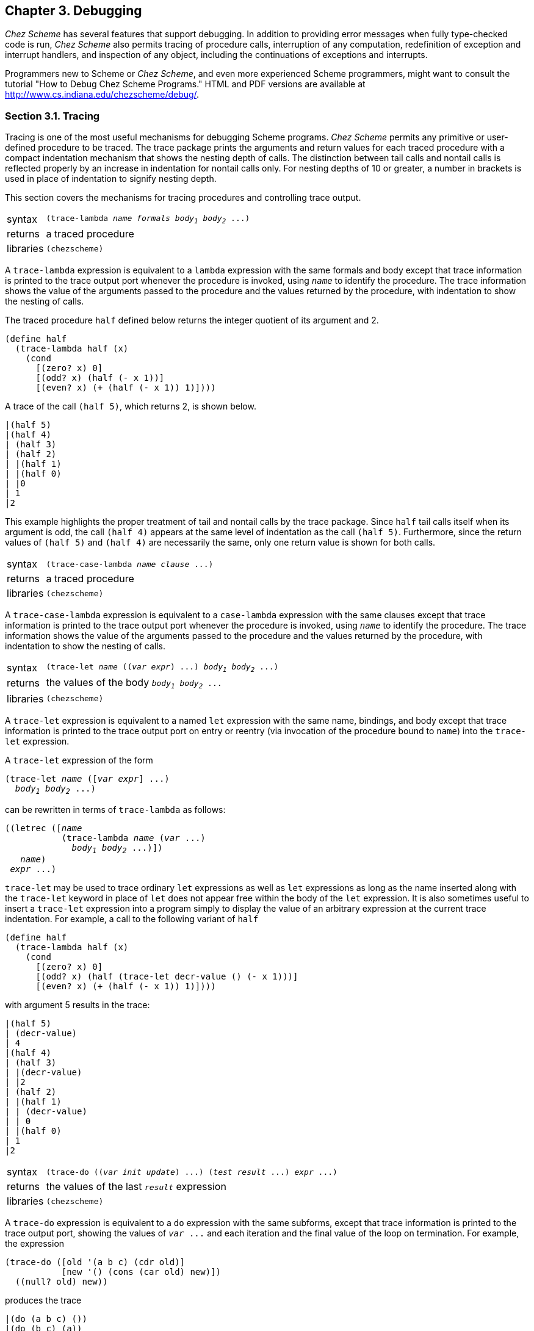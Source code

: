 [#chp_3]
== Chapter 3. Debugging

_Chez Scheme_ has several features that support debugging. In addition to providing error messages when fully type-checked code is run, _Chez Scheme_ also permits tracing of procedure calls, interruption of any computation, redefinition of exception and interrupt handlers, and inspection of any object, including the continuations of exceptions and interrupts.

Programmers new to Scheme or _Chez Scheme_, and even more experienced Scheme programmers, might want to consult the tutorial "How to Debug Chez Scheme Programs." HTML and PDF versions are available at http://www.cs.indiana.edu/chezscheme/debug/.

=== Section 3.1. Tracing [[section_3.1.]]

Tracing is one of the most useful mechanisms for debugging Scheme programs. _Chez Scheme_ permits any primitive or user-defined procedure to be traced. The trace package prints the arguments and return values for each traced procedure with a compact indentation mechanism that shows the nesting depth of calls. The distinction between tail calls and nontail calls is reflected properly by an increase in indentation for nontail calls only. For nesting depths of 10 or greater, a number in brackets is used in place of indentation to signify nesting depth.

This section covers the mechanisms for tracing procedures and controlling trace output.

[horizontal]
syntax:: `(trace-lambda _name_ _formals_ _body~1~_ _body~2~_ \...)`
returns:: a traced procedure
libraries:: `(chezscheme)`

[#debug:s1]
A `trace-lambda` expression is equivalent to a `lambda` expression with the same formals and body except that trace information is printed to the trace output port whenever the procedure is invoked, using `_name_` to identify the procedure. The trace information shows the value of the arguments passed to the procedure and the values returned by the procedure, with indentation to show the nesting of calls.

The traced procedure `half` defined below returns the integer quotient of its argument and 2.

[source,scheme,subs="quotes"]
----
(define half
  (trace-lambda half (x)
    (cond
      [(zero? x) 0]
      [(odd? x) (half (- x 1))]
      [(even? x) (+ (half (- x 1)) 1)])))
----

A trace of the call `(half 5)`, which returns 2, is shown below.

[source,scheme,subs="quotes"]
----
|(half 5)
|(half 4)
| (half 3)
| (half 2)
| |(half 1)
| |(half 0)
| |0
| 1
|2
----

This example highlights the proper treatment of tail and nontail calls by the trace package. Since `half` tail calls itself when its argument is odd, the call `(half 4)` appears at the same level of indentation as the call `(half 5)`. Furthermore, since the return values of `(half 5)` and `(half 4)` are necessarily the same, only one return value is shown for both calls.

[horizontal]
syntax:: `(trace-case-lambda _name_ _clause_ \...)`
returns:: a traced procedure
libraries:: `(chezscheme)`

[#debug:s4]
A `trace-case-lambda` expression is equivalent to a `case-lambda` expression with the same clauses except that trace information is printed to the trace output port whenever the procedure is invoked, using `_name_` to identify the procedure. The trace information shows the value of the arguments passed to the procedure and the values returned by the procedure, with indentation to show the nesting of calls.

[horizontal]
syntax:: `(trace-let _name_ ((_var_ _expr_) \...) _body~1~_ _body~2~_ \...)`
returns:: the values of the body `_body~1~_ _body~2~_ \...`
libraries:: `(chezscheme)`

[#debug:s6]
A `trace-let` expression is equivalent to a named `let` expression with the same name, bindings, and body except that trace information is printed to the trace output port on entry or reentry (via invocation of the procedure bound to `name`) into the `trace-let` expression.

A `trace-let` expression of the form

[source,scheme,subs="quotes"]
----
(trace-let _name_ ([_var_ _expr_] ...)
  _body~1~_ _body~2~_ ...)
----

can be rewritten in terms of `trace-lambda` as follows:

[source,scheme,subs="quotes"]
----
((letrec ([_name_
           (trace-lambda _name_ (_var_ ...)
             _body~1~_ _body~2~_ ...)])
   _name_)
 _expr_ ...)
----

`trace-let` may be used to trace ordinary `let` expressions as well as `let` expressions as long as the name inserted along with the `trace-let` keyword in place of `let` does not appear free within the body of the `let` expression. It is also sometimes useful to insert a `trace-let` expression into a program simply to display the value of an arbitrary expression at the current trace indentation. For example, a call to the following variant of `half`

[source,scheme,subs="quotes"]
----
(define half
  (trace-lambda half (x)
    (cond
      [(zero? x) 0]
      [(odd? x) (half (trace-let decr-value () (- x 1)))]
      [(even? x) (+ (half (- x 1)) 1)])))
----

with argument 5 results in the trace:

[source,scheme,subs="quotes"]
----
|(half 5)
| (decr-value)
| 4
|(half 4)
| (half 3)
| |(decr-value)
| |2
| (half 2)
| |(half 1)
| | (decr-value)
| | 0
| |(half 0)
| 1
|2
----

[#debug:s7]
[horizontal]
syntax:: `(trace-do ((_var_ _init_ _update_) \...) (_test_ _result_ \...) _expr_ \...)`
returns:: the values of the last `_result_` expression
libraries:: `(chezscheme)`

[#debug:s8]
A `trace-do` expression is equivalent to a `do` expression with the same subforms, except that trace information is printed to the trace output port, showing the values of `_var_ \...` and each iteration and the final value of the loop on termination. For example, the expression

[source,scheme,subs="quotes"]
----
(trace-do ([old '(a b c) (cdr old)]
           [new '() (cons (car old) new)])
  ((null? old) new))
----

produces the trace

[source,scheme,subs="quotes"]
----
|(do (a b c) ())
|(do (b c) (a))
|(do (c) (b a))
|(do () (c b a))
|(c b a)
----

and returns `(c b a)`.

[horizontal]
syntax:: `(trace _var~1~_ _var~2~_ \...)`
returns:: a list of `_var~1~_ _var~2~_ \...`
syntax:: `(trace)`
returns:: a list of all currently traced top-level variables
libraries:: `(chezscheme)`

In the first form, `trace` reassigns the top-level values of `_var~1~_ _var~2~_ \...`, whose values must be procedures, to equivalent procedures that display trace information in the manner of `trace-lambda`.

`trace` works by encapsulating the old value of each var in a traced procedure. It could be defined approximately as follows. (The actual version records and returns information about traced variables.)

[source,scheme,subs="quotes"]
----
(define-syntax trace
  (syntax-rules ()
    [(_ var ...)
     (begin
       (set-top-level-value! 'var
         (let ([p (top-level-value 'var)])
           (trace-lambda var args (apply p args))))
       ...)]))
----

Tracing for a procedure traced in this manner may be disabled via `untrace` (see below), an assignment of the corresponding variable to a different, untraced value, or a subsequent use of `trace` for the same variable. Because the value is traced and not the binding, however, a traced value obtained before tracing is disabled and retained after tracing is disabled will remain traced.

`trace` without subexpressions evaluates to a list of all currently traced variables. A variable is currently traced if it has been traced and not subsequently untraced or assigned to a different value.

The following transcript demonstrates the use of `trace` in an interactive session.

[source,scheme,subs="quotes"]
----
> (define half
    (lambda (x)
      (cond
        [(zero? x) 0]
        [(odd? x) (half (- x 1))]
        [(even? x) (+ (half (- x 1)) 1)])))
> (half 5)
2
> (trace half)
(half)
> (half 5)
|(half 5)
|(half 4)
| (half 3)
| (half 2)
| |(half 1)
| |(half 0)
| |0
| 1
|2
2
> (define traced-half half)
> (untrace half)
(half)
> (half 2)
1
> (traced-half 2)
|(half 2)
|1
1
----

[#debug:s10]
[horizontal]
syntax:: `(untrace _var~1~_ _var~2~_ \...)`
syntax:: `(untrace)`
returns:: a list of untraced variables
libraries:: `(chezscheme)`

`untrace` restores the original (pre-`trace`) top-level values of each currently traced variable in `_var~1~_ _var~2~_ \...`, effectively disabling the tracing of the values of these variables. Any variable in `_var~1~_ _var~2~_ \...` that is not currently traced is ignored. If `untrace` is called without arguments, the values of all currently traced variables are restored.

The following transcript demonstrates the use of `trace` and `untrace` in an interactive session to debug an incorrect procedure definition.

[source,scheme,subs="quotes"]
----
> (define square-minus-one
    (lambda (x)
      (- (* x x) 2)))
> (square-minus-one 3)
7
> (trace square-minus-one * -)
(square-minus-one * -)
> (square-minus-one 3)
|(square-minus-one 3)
| (* 3 3)
| 9
|(- 9 2)
|7
7
> (define square-minus-one
    (lambda (x)
      (- (* x x) 1))) ; change the 2 to 1
> (trace)
(- *)
> (square-minus-one 3)
|(* 3 3)
|9
|(- 9 1)
|8
8
> (untrace square-minus-one)
()
> (untrace * -)
(- *)
> (square-minus-one 3)
8
----

The first call to `square-minus-one` indicates there is an error, the second (traced) call indicates the step at which the error occurs, the third call demonstrates that the fix works, and the fourth call demonstrates that `untrace` does not wipe out the fix.

[horizontal]
thread parameter:: `trace-output-port`
libraries:: `(chezscheme)`

`trace-output-port` is a parameter that determines the output port to which tracing information is sent. When called with no arguments, `trace-output-port` returns the current trace output port. When called with one argument, which must be a textual output port, `trace-output-port` changes the value of the current trace output port.

[horizontal]
thread parameter:: `trace-print`
libraries:: `(chezscheme)`

The value of `trace-print` must be a procedure of two arguments, an object and an output port. The trace package uses the value of `trace-print` to print the arguments and return values for each call to a traced procedure. `trace-print` is set to `pretty-print` by default.

The trace package sets `pretty-initial-indent` to an appropriate value for the current nesting level before calling the value of `trace-print` so that multiline output can be indented properly.

[horizontal]
syntax:: `(trace-define _var_ _expr_)`
syntax:: `(trace-define (_var_ . _idspec_) _body~1~_ _body~2~_ \...)`
returns:: unspecified
libraries:: `(chezscheme)`

`trace-define` is a convenient shorthand for defining variables bound to traced procedures of the same name. The first form is equivalent to

[source,scheme,subs="quotes"]
----
(define _var_
  (let ([x _expr_])
    (trace-lambda _var_ args
      (apply x args))))
----

and the second is equivalent to

[source,scheme,subs="quotes"]
----
(define _var_
  (trace-lambda _var_ _idspec_
    _body~1~_ _body~2~_ ...))
----

In the former case, `_expr_` must evaluate to a procedure.

[source,scheme,subs="quotes"]
----
> (let ()
    (trace-define plus
      (lambda (x y)
        (+ x y)))
    (list (plus 3 4) (+ 5 6)))
|(plus 3 4)
|7
(7 11)
----

[#debug:s15]
[horizontal]
syntax:: `(trace-define-syntax _keyword_ _expr_)`
returns:: unspecified
libraries:: `(chezscheme)`

`trace-define-syntax` traces the input and output to the transformer value of `_expr_`, stripped of the contextual information used by the expander to maintain lexical scoping.

[source,scheme,subs="quotes"]
----
> (trace-define-syntax let*
    (syntax-rules ()
      [(_ () b1 b2 ...)
       (let () b1 b2 ...)]
      [(_ ((x e) m ...) b1 b2 ...)
       (let ((x e))
         (let* (m ...) b1 b2 ...))]))
> (let* ([x 3] [y (+ x x)]) (list x y))
|(let* (let* [(x 3) (y (+ x x))] [list x y]))
|(let ([x 3]) (let* ([y (+ x x)]) (list x y)))
|(let* (let* [(y (+ x x))] [list x y]))
|(let ([y (+ x x)]) (let* () (list x y)))
|(let* (let* () [list x y]))
|(let () (list x y))
(3 6)
----

Without contextual information, the displayed forms are more readable but less precise, since different identifiers with the same name are indistinguishable, as shown in the example below.

[source,scheme,subs="quotes"]
----
> (let ([x 0])
    (trace-define-syntax a
      (syntax-rules ()
        [(_ y) (eq? x y)]))
    (let ([x 1])
      (a x)))
|(a (a x))
|(eq? x x)
#f
----

=== Section 3.2. The Interactive Debugger [[section_3.2.]]

The interactive debugger is entered as a result of a call to the procedure `debug` after an exception is handled by the default exception handler. It can also be entered directly from the default exception handler, for serious or non-warning conditions, if the parameter `debug-on-exception` is true.

Within the debugger, the command "?" lists the debugger command options. These include commands to:

- inspect the raise continuation,
- display the condition,
- inspect the condition, and
- exit the debugger.

The raise continuation is the continuation encapsulated within the condition, if any. The standard exception reporting procedures and forms `assert`, `assertion-violation`, and `error` as well as the _Chez Scheme_ procedures `assertion-violationf`, `errorf`, and `syntax-error` all raise exceptions with conditions that encapsulate the continuations of their calls, allowing the programmer to inspect the frames of pending calls at the point of a violation, error, or failed assertion.

A variant of the interactive debugger, the break handler, is entered as the result of a keyboard interrupt handled by the default keyboard-interrupt handler or an explicit call to the procedure `break` handled by the default break handler. Again, the command "?" lists the command options. These include commands to:

- exit the break handler and continue,
- reset to the current café,
- abort the entire Scheme session,
- enter a new café,
- inspect the current continuation, and
- display program statistics (run time and memory usage).

It is also usually possible to exit from the debugger or break handler by typing the end-of-file character ("control-D" under Unix, "control-Z" under Windows).

[horizontal]
procedure:: `(debug)`
returns:: does not return
libraries:: `(chezscheme)`

When the default exception handler receives a serious or non-warning condition, it displays the condition and resets to the current café. Before it resets, it saves the condition in the parameter `debug-condition`. The `debug` procedure may be used to inspect the condition. Whenever one of the built-in error-reporting mechanisms is used to raise an exception, the continuation at the point where the exception was raised can be inspected as well. More generally, `debug` allows the continuation contained within any continuation condition created by `make-continuation-condition` to be inspected.

If the parameter `debug-on-exception` is set to `#t`, the default exception handler enters the debugger directly for all serious and non-warning conditions, delaying its reset until after the debugger exits. The `--debug-on-exception` command-line option may be used to set `debug-on-exception` to `#t` from the command line, which is particularly useful when debugging scripts or top-level programs run via the `--script` or `--program` command-line options.

=== Section 3.3. The Interactive Inspector [[section_3.3.]]

The inspector may be called directly via the procedure `inspect` or indirectly from the debugger. It allows the programmer to examine circular objects, objects such as ports and procedures that do not have a reader syntax, and objects such as continuations and variables that are not directly accessible by the programmer, as well as ordinary printable Scheme objects.

The primary intent of the inspector is examination, not alteration, of objects. The values of assignable variables may be changed from within the inspector, however. Assignable variables are generally limited to those for which assignments occur in the source program. It is also possible to invoke arbitrary procedures (including mutation procedures such as `set-car!`) on an object. No mechanism is provided for altering objects that are inherently immutable, e.g., nonassignable variables, procedures, and bignums, since doing so can violate assumptions made by the compiler and run-time system.

The user is presented with a prompt line that includes a printed representation of the current object, abbreviated if necessary to fit on the line. Various commands are provided for displaying objects and moving around inside of objects. On-line descriptions of the command options are provided. The command "?" displays commands that apply specifically to the current object. The command "??" displays commands that are always applicable. The command "h" provides a brief description of how to use the inspector. The end-of-file character or the command "q" exits the inspector.

[horizontal]
procedure:: `(inspect _obj_)`
returns:: unspecified
libraries:: `(chezscheme)`

Invokes the inspector on `_obj_`, as described above. The commands recognized by the inspector are listed below, categorized by the type of the current object.

*Generally applicable commands*

`help` or `h` displays a brief description of how to use the inspector.

`?` displays commands applicable to the current type of object.

`??` displays the generally applicable commands.

`print` or `p` prints the current object (using `pretty-print`).

`write` or `w` writes the current object (using `write`).

`size` writes the size in bytes occupied by the current object (determined via `compute-size`), including any objects accessible from the current object except those for which the size was previously requested during the same interactive inspector session.

`find` `_expr_` [ `_g_` ] evaluates `_expr_`, which should evaluate to a procedure of one argument, and searches (via `make-object-finder`) for the first occurrence of an object within the current object for which the predicate returns a true value, treating immediate values (e.g., fixnums), values in generations older than `_g_`, and values already visited during the search as leaves. If `_g_` is not unspecified, it defaults to the current maximum generation, i.e., the value of `collect-maximum-generation`. If specified, `_g_` must be an exact nonnegative integer less than or equal to the current maximum generation or the symbol `static` representing the static generation. If such an object is found, the inspector's focus moves to that object as if through a series of steps that lead from the current object to the located object, so that the `up` command can be used to determine where the object was found relative to the original object.

`find-next` repeats the last `find`, locating an occurrence not previously found, if any.

`up` or `u` `_n_` returns to the `_nth_` previous level. Used to move outwards in the structure of the inspected object. `_n_` defaults to 1.

`top` or `t` returns to the outermost level of the inspected object.

`forward` or `f` moves to the `_nth_` next expression. Used to move from one element to another of an object containing a sequence of elements, such as a list, vector, record, frame, or closure. `_n_` defaults to 1.

`back` or `b` moves to the `_nth_` previous expression. Used to move from one element to another of an object containing a sequence of elements, such as a list, vector, record, frame, or closure. `_n_` defaults to 1.

`\=>` `_expr_` sends the current object to the procedure value of `_expr_`. `_expr_` may begin on the current or following line and may span multiple lines.

`file` `_path_` opens the source file at the specified path for listing. The parameter `source-directories` (<<section_12.5.,Section 12.5>>) determines the set of directories searched for source files.

`list` `_line_` `_count_` lists `_count_` lines of the current source file (see `file`) starting at `_line_`. `_line_` defaults to the end of the previous set of lines listed and `_count_` defaults to ten or the number of lines previously listed. If `_line_` is negative, listing begins `_line_` lines before the previous set of lines listed.

`files` shows the currently open source files.

`mark` or `m` `_m_` marks the current location with the symbolic mark `_m_`. If `_m_` is not specified, the current location is marked with a unique default mark.

`goto` or `g` `_m_` returns to the location marked `_m_`. If `_m_` is not specified, the inspector returns to the location marked with the default mark.

`new-cafe` or `n` enters a new read-eval-print loop (café), giving access to the normal top-level environment.

`quit` or `q` exits from the inspector.

`reset` or `r` resets to the current café.

`abort` or `a` `_x_` aborts from Scheme with exit status `_x_`, which defaults to -1.

*Continuation commands*

`show-frames` or `sf` shows the next `_n_` frames. If `_n_` is not specified, all frames are displayed.

`depth` displays the number of frames in the continuation.

`down` or `d` `_n_` move to the `_nth_` frame down in the continuation. `_n_` defaults to 1.

`show` or `s` shows the continuation (next frame) and, if available, the calling procedure source, the pending call source, the closure, and the frame and free-variable values. Source is available only if generation of inspector information was enabled during compilation of the corresponding lambda expression.

`show-local` or `sl` is like `show` or `s` except that free variable values are not shown. (If present, free variable values can be found by inspecting the closure.)

`length` or `l` displays the number of elements in the topmost frame of the continuation.

`ref` or `r` moves to the `_nth_` or named frame element. `_n_` defaults to 0. If multiple elements have the same name, only one is accessible by name, and the others must be accessed by number.

`code` or `c` moves to the source for the calling procedure.

`call` moves to the source for the pending call.

`file` opens the source file containing the pending call, if known. The parameter `source-directories` (<<section_12.5.,Section 12.5>>) determines the list of source directories searched for source files identified by relative path names.

For absolute pathnames starting with a `/` (or `\` or a directory specifier under Windows), the inspector tries the absolute pathname first, then looks for the last (filename) component of the path in the list of source directories. For pathnames starting with `./` (or `.\` under Windows) or `../` (or `..\` under Windows), the inspector looks in `"."` or `".."` first, as appropriate, then for the entire `.`- or `..`-prefixed pathname in the source directories, then for the last (filename) component in the source directories. For other (relative) pathnames, the inspector looks for the entire relative pathname in the list of source directories, then the last (filename) component in the list of source directories.

If a file by the same name as but different contents from the original source file is found during this process, it will be skipped over. This typically happens because the file has been modified since it was compiled. Pass an explicit filename argument to force opening of a particular file (see the generally applicable commands above).

`eval` or `e` `_expr_` evaluates the expression `_expr_` in an environment containing bindings for the elements of the frame. Within the evaluated expression, the value of each frame element `_n_` is accessible via the variable `%_n_`. Named elements are accessible via their names as well. Names are available only if generation of inspector information was enabled during compilation of the corresponding lambda expression.

`set!` or `!` `_n_` `_e_` sets the value of the `_nth_` frame element to `_e_`, if the frame element corresponds to an assignable variable. `_n_` defaults to 0.

*Procedure commands*

`show` or `s` shows the source and free variables of the procedure. Source is available only if generation of inspector information was enabled during compilation of the corresponding lambda expression.

`code` or `c` moves to the source for the procedure.

`file` opens the file containing the procedure's source code, if known. See the description of the continuation `file` entry above for more information.

`length` or `l` displays the number of free variables whose values are recorded in the procedure object.

`ref` or `r` moves to the `_nth_` or named free variable. `_n_` defaults to 0. If multiple free variables have the same name, only one is accessible by name, and the others must be accessed by number.

`set!` or `!` `_n_` `_e_` sets the value of the `_nth_` free variable to `_e_`, if the variable is assignable. `_n_` defaults to 0.

`eval` or `e` `_expr_` evaluates the expression `_expr_` in an environment containing bindings for the free variables of the procedure. Within the evaluated expression, the value of each free variable `_n_` is accessible via the variable `%_n_`. Named free variables are accessible via their names as well. Names are available only if generation of inspector information was enabled during compilation of the corresponding lambda expression.

*Pair (list) commands*

`show` or `s` `_n_` shows the first `_n_` elements of the list. If `_n_` is not specified, all elements are displayed.

`length` or `l` displays the list length.

`car` moves to the object in the car of the current object.

`cdr` moves to the object in the cdr.

`ref` or `r` `_n_` moves to the `_nth_` element of the list. `_n_` defaults to 0.

`tail` `_n_` moves to the `_nth_` cdr of the list. `_n_` defaults to 1.

*Vector, Bytevector, and Fxvector commands*

`show` or `s` `_n_` shows the first `_n_` elements of the vector. If `_n_` is not specified, all elements are displayed.

`length` or `l` displays the vector length.

`ref` or `r` `_n_` moves to the `_nth_` element of the vector. `_n_` defaults to 0.

*String commands*

`show` or `s` `_n_` shows the first `_n_` elements of the string. If `_n_` is not specified, all elements are displayed.

`length` or `l` displays the string length.

`ref` or `r` `_n_` moves to the `_nth_` element of the string. `_n_` defaults to 0.

`unicode` `_n_` displays the first `_n_` elements of the string as hexadecimal Unicode scalar values.

`ascii` `_n_` displays the first `_n_` elements of the string as hexadecimal ASCII values, using `--` to denote characters whose Unicode scalar values are not in the ASCII range.

*Symbol commands*

`show` or `s` shows the fields of the symbol.

`value` or `v` moves to the top-level value of the symbol.

`name` or `n` moves to the name of the symbol.

`property-list` or `pl` moves to the property list of the symbol.

`ref` or `r` `_n_` moves to the `_nth_` field of the symbol. Field 0 is the top-level value of the symbol, field 1 is the symbol's name, and field 2 is its property list. `_n_` defaults to 0.

*Character commands*

`unicode` displays the hexadecimal Unicode scalar value for the character.

`ascii` displays the hexadecimal ASCII code for the character, using `--` to denote characters whose Unicode scalar values are not in the ASCII range.

*Box commands*

`show` or `s` shows the contents of the box.

`unbox` or `ref` or `r` moves to the boxed object.

*Port commands*

`show` or `s` shows the fields of the port, including the input and output size, index, and buffer fields.

`name` moves to the port's name.

`handler` moves to the port's handler.

`output-buffer` or `ob` moves to the port's output buffer.

`input-buffer` or `ib` moves to the port's input buffer.

*Record commands*

`show` or `s` shows the contents of the record.

`fields` moves to the list of field names of the record.

`name` moves to the name of the record.

`rtd` moves to the record-type descriptor of the record.

`ref` or `r` `_name_` moves to the named field of the record, if accessible.

`set!` or `!` `_name_` `_value_` sets the value of the named field of the record, if mutable.

*Transport Link Cell (TLC) commands*

`show` or `s` shows the fields of the TLC.

`keyval` moves to the keyval of the TLC.

`tconc` moves to the tconc of the TLC.

`next` moves to the next link of the TLC.

`ref` or `r` `_n_` moves to the `_nth_` field of the symbol. Field 0 is the keyval, field 1 the tconc, and field 2 the next link. `_n_` defaults to 0.

=== Section 3.4. The Object Inspector [[section_3.4.]]

A facility for noninteractive inspection is also provided to allow construction of different inspection interfaces. Like the interactive facility, it allows objects to be examined in ways not ordinarily possible. The noninteractive system follows a simple, object-oriented protocol. Ordinary Scheme objects are encapsulated in procedures, or inspector objects, that take symbolic messages and return either information about the encapsulated object or new inspector objects that encapsulate pieces of the object.

[horizontal]
procedure:: `(inspect/object _object_)`
returns:: an inspector object procedure
libraries:: `(chezscheme)`

`inspect/object` is used to turn an ordinary Scheme object into an inspector object. All inspector objects accept the messages `type`, `print`, `write`, and `size`. The `type` message returns a symbolic representation of the type of the object. The `print` and `write` messages must be accompanied by a port parameter. They cause a representation of the object to be written to the port, using the Scheme procedures `pretty-print` and `write`. The `size` message returns a fixnum representing the size in bytes occupied by the object, including any objects accessible from the current object except those for which the size was already requested via an inspector object derived from the argument of the same `inspect/object` call.

All inspector objects except for variable inspector objects accept the message `value`, which returns the actual object encapsulated in the inspector object.

[source,scheme,subs="quotes"]
----
(define x (inspect/object '(1 2 3)))
(x 'type) ⇒ pair
(define p (open-output-string))
(x 'write p)
(get-output-string p) ⇒ "(1 2 3)"
(x 'length) ⇒ (proper 3)
(define y (x 'car))
(y 'type) ⇒ simple
(y 'value) ⇒ 1
----

*Pair inspector objects.* Pair inspector objects contain Scheme pairs.

`(_pair-object_ 'type)` returns the symbol `pair`.

`(_pair-object_ 'car)` returns an inspector object containing the "car" field of the pair.

`(_pair-object_ 'cdr)` returns an inspector object containing the "cdr" field of the pair.

`(_pair-object_ 'length)` returns a list of the form `(_type_ _count_)`. The type field contains the symbol `proper`, the symbol `improper`, or the symbol `circular`, depending on the structure of the list. The count field contains the number of distinct pairs in the list.

*Box inspector objects.* Box inspector objects contain _Chez Scheme_ boxes.

`(_box-object_ 'type)` returns the symbol `box`.

`(_box-object_ 'unbox)` returns an inspector object containing the contents of the box.

*TLC inspector objects.* Box inspector objects contain _Chez Scheme_ boxes.

`(_tlc-object_ 'type)` returns the symbol `tlc`.

`(_tlc-object_ 'keyval)` returns an inspector object containing the TLC's keyval.

`(_tlc-object_ 'tconc)` returns an inspector object containing the TLC's tconc.

`(_tlc-object_ 'next)` returns an inspector object containing the TLC's next link.

*Vector, String, Bytevector, and Fxvector inspector objects.* Vector (bytevector, string, fxvector) inspector objects contain Scheme vectors (bytevectors, strings, fxvectors).

`(_vector-object_ 'type)` returns the symbol `vector` (`string`, `bytevector`, `fxvector`).

`(_vector-object_ 'length)` returns the number of elements in the vector or string.

`(_vector-object_ 'ref _n_)` returns an inspector object containing the `_nth_` element of the vector or string.

*Simple inspector objects.* Simple inspector objects contain unstructured, unmodifiable objects. These include numbers, booleans, the empty list, the end-of-file object, and the void object. They may be examined directly by asking for the `value` of the object.

`(_simple-object_ 'type)` returns the symbol `simple`.

*Unbound inspector objects.* Although unbound objects are not normally accessible to Scheme programs, they may be encountered when inspecting variables.

`(_unbound-object_ 'type)` returns the symbol `unbound`.

*Procedure inspector objects.* Procedure inspector objects contain Scheme procedures.

`(_procedure-object_ 'type)` returns the symbol `procedure`.

`(_procedure-object_ 'length)` returns the number of free variables.

`(_procedure-object_ 'ref _n_)` returns an inspector object containing the `_nth_` free variable of the procedure. See the description below of variable inspector objects. `_n_` must be nonnegative and less than the length of the procedure.

`(_procedure-object_ 'eval _expr_)` evaluates expr and returns its value. The values of the procedure's free variables are bound within the evaluated expression to identifiers of the form %__n__, where _n_ is the location number displayed by the inspector. The values of named variables are also bound to their names.

`(_procedure-object_ 'code)` returns an inspector object containing the procedure's code object. See the description below of code inspector objects.

*Continuation inspector objects.* Continuations created by `call/cc` are actually procedures. However, when inspecting such a procedure the underlying data structure that embodies the continuation may be exposed. A continuation structure contains the location at which computation is to resume, the variable values necessary to perform the computation, and a link to the next continuation.

`(_continuation-object_ 'type)` returns the symbol `continuation`.

`(_continuation-object_ 'length)` returns the number of free variables.

`(_continuation-object_ 'ref _n_)` returns an inspector object containing the `_nth_` free variable of the continuation. See the description below of variable inspector objects. `_n_` must be nonnegative and less than the length of the continuation.

`(_continuation-object_ 'eval _expr_)` evaluates expr and returns its value. The values of frame locations are bound within the evaluated expression to identifiers of the form %_n_, where _n_ is the location number displayed by the inspector. The values of named locations are also bound to their names.

`(_continuation-object_ 'code)` returns an inspector object containing the code object for the procedure that was active when the current continuation frame was created. See the description below of code inspector objects.

`(_continuation-object_ 'depth)` returns the number of frames in the continuation.

`(_continuation-object_ 'link)` returns an inspector object containing the next continuation frame. The depth must be greater than 1.

`(_continuation-object_ 'link* _n_)` returns an inspector object containing the `_nth_` continuation link. `_n_` must be less than the depth.

`(_continuation-object_ 'source)` returns an inspector object containing the source information attached to the continuation (representing the source for the application that resulted in the formation of the continuation) or `#f` if no source information is attached.

`(_continuation-object_ 'source-object)` returns an inspector object containing the source object for the procedure application that resulted in the formation of the continuation or `#f` if no source object is attached.

`(_continuation-object_ 'source-path)` attempts to find the pathname of the file containing the source for the procedure application that resulted in the formation of the continuation. If successful, three values are returned to identify the file and position of the application within the file: `_path_`, `_line_`, and `_char_`. Two values, a file name and an absolute character position, are returned if the file name is known but the named file cannot be found. The search may be unsuccessful even if a file by the expected name is found in the path if the file has been modified since the source code was compiled. If no file name is known, no values are returned. The parameter `source-directories` (<<section_12.5.,Section 12.5>>) determines the set of directories searched for source files identified by relative path names.

*Code inspector objects.* Code inspector objects contain _Chez Scheme_ code objects.

`(_code-object_ 'type)` returns the symbol `code`.

`(_code-object_ 'name)` returns a string or `#f`. The name associated with a code inspector object is the name of the variable to which the procedure was originally bound or assigned. Since the binding of a variable can be changed, this name association may not always be accurate. `#f` is returned if the inspector cannot determine a name for the procedure.

`(_code-object_ 'source)` returns an inspector object containing the source information attached to the code object or `#f` if no source information is attached.

`(_continuation-object_ 'source-object)` returns an inspector object containing the source object for the code object or `#f` if no source object is attached.

`(_code-object_ 'source-path)` attempts to find the pathname of the file containing the source for the lambda expression that produced the code object. If successful, three values are returned to identify the file and position of the application within the file: `_path_`, `_line_`, and `_char_`. Two values, a file name and an absolute character position, are returned if the file name is known but the named file cannot be found. The search may be unsuccessful even if a file by the expected name is found in the path if the file has been modified since the source code was compiled. If no file name is known, no values are returned. The parameter `source-directories` (<<section_12.5.,Section 12.5>>) determines the set of directories searched for source files identified by relative path names.

`(_code-object_ 'free-count)` returns the number of free variables in any procedure for which this is the corresponding code.

*Variable inspector objects.* Variable inspector objects encapsulate variable bindings. Although the actual underlying representation varies, the variable inspector object provides a uniform interface.

`(_variable-object_ 'type)` returns the symbol `variable`.

`(_variable-object_ 'name)` returns a symbol or `#f`. `#f` is returned if the name is not available or if the variable is a compiler-generated temporary variable. Variable names are not retained when the parameter `generate-inspector-information` (<<section_12.6.,Section 12.6>>) is false during compilation.

`(_variable-object_ 'ref)` returns an inspector object containing the current value of the variable.

`(_variable-object_ 'set! _e_)` returns unspecified, after setting the current value of the variable to `_e_`. An exception is raised with condition type `&assertion` if the variable is not assignable.

*Port inspector objects.* Port inspector objects contain ports.

`(_port-object_ 'type)` returns the symbol `port`.

`(_port-object_ 'input?)` returns `#t` if the port is an input port, `#f` otherwise.

`(_port-object_ 'output?)` returns `#t` if the port is an output port, `#f` otherwise.

`(_port-object_ 'binary?)` returns `#t` if the port is a binary port, `#f` otherwise.

`(_port-object_ 'closed?)` returns `#t` if the port is closed, `#f` if the port is open.

`(_port-object_ 'name)` returns an inspector object containing the port's name.

`(_port-object_ 'handler)` returns a procedure inspector object encapsulating the port handler, such as would be returned by `port-handler`.

`(_port-object_ 'output-size)` returns the output buffer size as a fixnum if the port is an output port (otherwise the value is unspecified).

`(_port-object_ 'output-index)` returns the output buffer index as a fixnum if the port is an output port (otherwise the value is unspecified).

`(_port-object_ 'output-buffer)` returns an inspector object containing the string used for buffered output.

`(_port-object_ 'input-size)` returns the input buffer size as a fixnum if the port is an input port (otherwise the value is unspecified).

`(_port-object_ 'input-index)` returns the input buffer index as a fixnum if the port is an input port (otherwise the value is unspecified).

`(_port-object_ 'input-buffer)` returns an inspector object containing the string used for buffered input.

*Symbol inspector objects.* Symbol inspector objects contain symbols. These include gensyms.

`(_symbol-object_ 'type)` returns the symbol `symbol`.

`(_symbol-object_ 'name)` returns a string inspector object. The string name associated with a symbol inspector object is the print representation of a symbol, such as would be returned by the procedure `symbol\->string`.

`(_symbol-object_ 'gensym?)` returns `#t` if the symbol is a gensym, `#f` otherwise. Gensyms are created by `gensym`.

`(_symbol-object_ 'top-level-value)` returns an inspector object containing the global value of the symbol.

`(_symbol-object_ 'property-list)` returns an inspector object containing the property list for the symbol.

*Record inspector objects.* Record inspector objects contain records.

`(_record-object_ 'type)` returns the symbol `record`.

`(_record-object_ 'name)` returns a string inspector object corresponding to the name of the record type.

`(_record-object_ 'fields)` returns an inspector object containing a list of the field names of the record type.

`(_record-object_ 'length)` returns the number of fields.

`(_record-object_ 'rtd)` returns an inspector object containing the record-type descriptor of the record type.

`(_record-object_ 'accessible? _name_)` returns `#t` if the named field is accessible, `#f` otherwise. A field may be inaccessible if optimized away by the compiler.

`(_record-object_ 'ref _name_)` returns an inspector object containing the value of the named field. An exception is raised with condition type `&assertion` if the named field is not accessible.

`(_record-object_ 'mutable? _name_)` returns `#t` if the named field is mutable, `#f` otherwise. A field is immutable if it is not declared mutable or if the compiler optimizes away all assignments to the field.

`(_record-object_ 'set! _name_ _value_)` sets the value of the named field to `_value_`. An exception is raised with condition type `&assertion` if the named field is not assignable.

=== Section 3.5. Locating objects [[section_3.5.]]

[horizontal]
procedure:: `(make-object-finder _pred_)`
procedure:: `(make-object-finder _pred_ _g_)`
procedure:: `(make-object-finder _pred_ _x_ _g_)`
returns:: see below
libraries:: `(chezscheme)`

The procedure `make-object-finder` takes a predicate `_pred_` and two optional arguments: a starting point `_x_` and a maximum generation `_g_`. The starting point defaults to the value of the procedure `oblist`, and the maximum generation defaults to the value of the parameter `collect-maximum-generation`. `make-object-finder` returns an object finder `_p_` that can be used to search for objects satisfying `_pred_` within the starting-point object `_x_`. Immediate objects and objects in generations older than `_g_` are treated as leaves. `_p_` is a procedure accepting no arguments. If an object `_y_` satisfying `_pred_` can be found starting with `_x_`, `_p_` returns a list whose first element is `_y_` and whose remaining elements represent the path of objects from `_x_` to `_y_`, listed in reverse order. `_p_` can be invoked multiple times to find additional objects satisfying the predicate, if any. `_p_` returns `#f` if no more objects matching the predicate can be found.

`_p_` maintains internal state recording where it has been so it can restart at the point of the last found object and not return the same object twice. The state can be several times the size of the starting-point object `_x_` and all that is reachable from `_x_`.

The interactive inspector provides a convenient interface to the object finder in the form of `find` and `find-next` commands.

Relocation tables for static code objects are discarded by default, which prevents object finders from providing accurate results when static code objects are involved. That is, they will not find any objects pointed to directly from a code object that has been promoted to the static generation. If this is a problem, the command-line argument `--retain-static-relocation` can be used to prevent the relocation tables from being discarded.

=== Section 3.6. Nested object size and composition [[section_3.6.]]

The procedures `compute-size` and `compute-composition` can be used to determine the size or composition of an object, including anything reachable via pointers from the object. Depending on the number of objects reachable from the object, the procedures potentially allocate a large amount of memory. In an application for which knowing the number, size, generation, and types of all objects in the heap is sufficient, `object-counts` is potentially much more efficient.

These procedures treat immediate objects such as fixnums, booleans, and characters as zero-count, zero-byte leaves.

By default, these procedures also treat static objects (those in the initial heap) as zero-count, zero-byte leaves. Both procedures accept an optional second argument that specifies the maximum generation of interest, with the symbol `static` being used to represent the static generation.

Objects sometimes point to a great deal more than one might expect. For example, if static data is included, the procedure value of `(lambda (x) x)` points indirectly to the exception handling subsystem (because of the argument-count check) and many other things as a result of that.

Relocation tables for static code objects are discarded by default, which prevents these procedures from providing accurate results when static code objects are involved. That is, they will not find any objects pointed to directly from a code object that has been promoted to the static generation. If accurate sizes and compositions for static code objects are required, the command-line argument `--retain-static-relocation` can be used to prevent the relocation tables from being discarded.

[horizontal]
procedure:: `(compute-size _object_)`
procedure:: `(compute-size _object_ _generation_)`
returns:: see below
libraries:: `(chezscheme)`

`_object_` can be any object. `_generation_` must be a fixnum between 0 and the value of `collect-maximum-generation`, inclusive, or the symbol `static`. If `_generation_` is not supplied, it defaults to the value of `collect-maximum-generation`.

`compute-size` returns the amount of memory, in bytes, occupied by `_object_` and anything reachable from `_object_` in any generation less than or equal to `_generation_`. Immediate values such as fixnums, booleans, and characters have zero size.

The following examples are valid for machines with 32-bit pointers.

[source,scheme,subs="quotes"]
----
(compute-size 0) ⇒ 0
(compute-size (cons 0 0)) ⇒ 8
(compute-size (cons (vector #t #f) 0)) ⇒ 24

(compute-size
  (let ([x (cons 0 0)])
    (set-car! x x)
    (set-cdr! x x)
    x))                  ⇒ 8

(define-record-type frob (fields x))
(collect 1 1) ; force rtd into generation 1
(compute-size
  (let ([x (make-frob 0)])
    (cons x x))
  0)                       ⇒ 16
----

[#debug:s31]
[horizontal]
procedure:: `(compute-composition _object_)`
procedure:: `(compute-composition _object_ _generation_)`
returns:: see below
libraries:: `(chezscheme)`

`_object_` can be any object. `_generation_` must be a fixnum between 0 and the value of `collect-maximum-generation`, inclusive, or the symbol `static`. If `_generation_` is not supplied, it defaults to the value of `collect-maximum-generation`.

`compute-composition` returns an association list representing the composition of `_object_`, including anything reachable from it in any generation less than or equal to `_generation_`. The association list has the following structure:

[source,scheme,subs="quotes"]
----
((_type_ _count_ . _bytes_) ...)
----

`_type_` is either the name of a primitive type, represented as a symbol, e.g., `pair`, or a record-type descriptor (rtd). `_count_` and `_bytes_` are nonnegative fixnums.

Immediate values such as fixnums, booleans, and characters are not included in the composition.

The following examples are valid for machines with 32-bit pointers.

[source,scheme,subs="quotes"]
----
(compute-composition 0) ⇒ ()
(compute-composition (cons 0 0)) ⇒ ((pair 1 . 8))
(compute-composition
  (cons (vector \#t #f) 0)) ⇒ ((pair 1 . 8) (vector 1 . 16))

(compute-composition
  (let ([x (cons 0 0)])
    (set-car! x x)
    (set-cdr! x x)
    x))                 ⇒ ((pair 1 . 8)

(define-record-type frob (fields x))
(collect 1 1) ; force rtd into generation 1
(compute-composition
  (let ([x (make-frob 0)])
    (cons x x))
  0)                       ⇒ ((pair 1 . 8)
                                (#&lt;record type frob&gt; 1 . 8))
----
